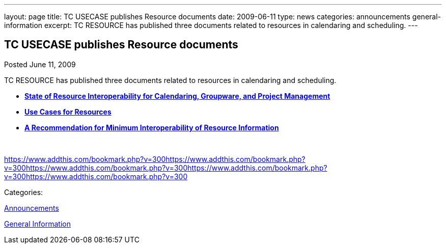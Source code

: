 ---
layout: page
title: TC USECASE publishes Resource documents
date: 2009-06-11
type: news
categories: announcements general-information
excerpt: TC RESOURCE has published three documents related to resources in calendaring and scheduling.
---

== TC USECASE publishes Resource documents

[[node-334]]
Posted June 11, 2009 

TC RESOURCE has published three documents related to resources in calendaring and scheduling.

* *link:/docs/CD0905%20State%20of%20Resource%20Interoperability.pdf[State of Resource Interoperability for Calendaring, Groupware, and Project Management]*
* *link:/docs/CD0906%20Use%20Cases%20for%20Resources.pdf[Use Cases for Resources]*
* *link:/docs/CD0907%20A%20Recommendation%20for%20Minimum%20Interoperability%20of%20Resource%20Information.pdf[A Recommendation for Minimum Interoperability of Resource Information]*

&nbsp;

https://www.addthis.com/bookmark.php?v=300https://www.addthis.com/bookmark.php?v=300https://www.addthis.com/bookmark.php?v=300https://www.addthis.com/bookmark.php?v=300https://www.addthis.com/bookmark.php?v=300

Categories:&nbsp;

link:/news/announcements[Announcements]

link:/news/general-information[General Information]

